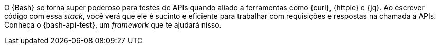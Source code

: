 [[ferramentas]]
O {Bash} se torna super poderoso para testes de APIs quando aliado a
ferramentas como {curl}, {httpie} e {jq}.
Ao escrever código com essa _stack_, você verá que ele é sucinto e
eficiente para trabalhar com requisições e respostas na chamada a APIs.
Conheça o {bash-api-test}, um _framework_ que te ajudará nisso.

